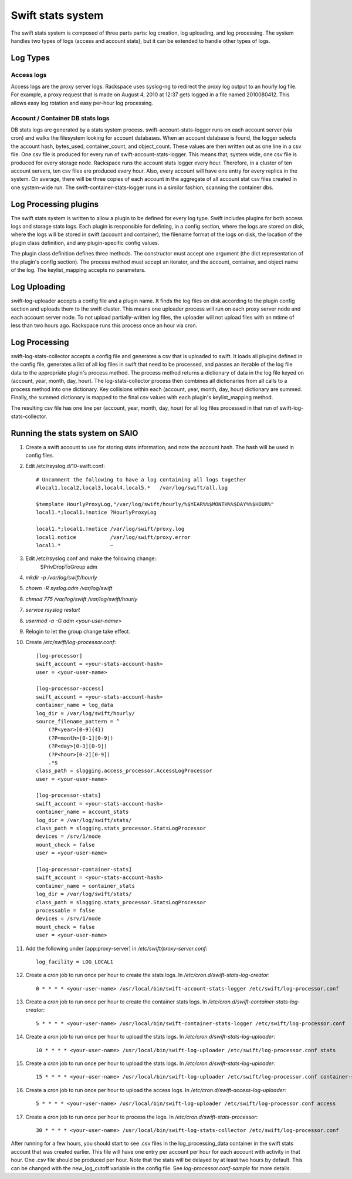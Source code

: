 ==================
Swift stats system
==================

The swift stats system is composed of three parts parts: log creation, log
uploading, and log processing. The system handles two types of logs (access
and account stats), but it can be extended to handle other types of logs.

---------
Log Types
---------

***********
Access logs
***********

Access logs are the proxy server logs. Rackspace uses syslog-ng to redirect
the proxy log output to an hourly log file. For example, a proxy request that
is made on August 4, 2010 at 12:37 gets logged in a file named 2010080412.
This allows easy log rotation and easy per-hour log processing.

*********************************
Account / Container DB stats logs
*********************************

DB stats logs are generated by a stats system process.
swift-account-stats-logger runs on each account server (via cron) and walks
the filesystem looking for account databases. When an account database is
found, the logger selects the account hash, bytes_used, container_count, and
object_count. These values are then written out as one line in a csv file. One
csv file is produced for every run of swift-account-stats-logger. This means
that, system wide, one csv file is produced for every storage node. Rackspace
runs the account stats logger every hour. Therefore, in a cluster of ten
account servers, ten csv files are produced every hour. Also, every account
will have one entry for every replica in the system. On average, there will be
three copies of each account in the aggregate of all account stat csv files
created in one system-wide run. The swift-container-stats-logger runs in a
similar fashion, scanning the container dbs.

----------------------
Log Processing plugins
----------------------

The swift stats system is written to allow a plugin to be defined for every
log type. Swift includes plugins for both access logs and storage stats logs.
Each plugin is responsible for defining, in a config section, where the logs
are stored on disk, where the logs will be stored in swift (account and
container), the filename format of the logs on disk, the location of the
plugin class definition, and any plugin-specific config values.

The plugin class definition defines three methods. The constructor must accept
one argument (the dict representation of the plugin's config section). The
process method must accept an iterator, and the account, container, and object
name of the log. The keylist_mapping accepts no parameters.

-------------
Log Uploading
-------------

swift-log-uploader accepts a config file and a plugin name. It finds the log
files on disk according to the plugin config section and uploads them to the
swift cluster. This means one uploader process will run on each proxy server
node and each account server node. To not upload partially-written log files,
the uploader will not upload files with an mtime of less than two hours ago.
Rackspace runs this process once an hour via cron.

--------------
Log Processing
--------------

swift-log-stats-collector accepts a config file and generates a csv that is
uploaded to swift. It loads all plugins defined in the config file, generates
a list of all log files in swift that need to be processed, and passes an
iterable of the log file data to the appropriate plugin's process method. The
process method returns a dictionary of data in the log file keyed on (account,
year, month, day, hour). The log-stats-collector process then combines all
dictionaries from all calls to a process method into one dictionary. Key
collisions within each (account, year, month, day, hour) dictionary are
summed. Finally, the summed dictionary is mapped to the final csv values with
each plugin's keylist_mapping method.

The resulting csv file has one line per (account, year, month, day, hour) for
all log files processed in that run of swift-log-stats-collector.


--------------------------------
Running the stats system on SAIO
--------------------------------

#. Create a swift account to use for storing stats information, and note the
   account hash. The hash will be used in config files.

#. Edit /etc/rsyslog.d/10-swift.conf::

    # Uncomment the following to have a log containing all logs together
    #local1,local2,local3,local4,local5.*   /var/log/swift/all.log

    $template HourlyProxyLog,"/var/log/swift/hourly/%$YEAR%%$MONTH%%$DAY%%$HOUR%"
    local1.*;local1.!notice ?HourlyProxyLog

    local1.*;local1.!notice /var/log/swift/proxy.log
    local1.notice           /var/log/swift/proxy.error
    local1.*                ~

#. Edit /etc/rsyslog.conf and make the following change::
    $PrivDropToGroup adm

#. `mkdir -p /var/log/swift/hourly`
#. `chown -R syslog.adm /var/log/swift`
#. `chmod 775 /var/log/swift /var/log/swift/hourly`
#. `service rsyslog restart`
#. `usermod -a -G adm <your-user-name>`
#. Relogin to let the group change take effect.
#. Create `/etc/swift/log-processor.conf`::

    [log-processor]
    swift_account = <your-stats-account-hash>
    user = <your-user-name>

    [log-processor-access]
    swift_account = <your-stats-account-hash>
    container_name = log_data
    log_dir = /var/log/swift/hourly/
    source_filename_pattern = ^
        (?P<year>[0-9]{4})
        (?P<month>[0-1][0-9])
        (?P<day>[0-3][0-9])
        (?P<hour>[0-2][0-9])
        .*$
    class_path = slogging.access_processor.AccessLogProcessor
    user = <your-user-name>

    [log-processor-stats]
    swift_account = <your-stats-account-hash>
    container_name = account_stats
    log_dir = /var/log/swift/stats/
    class_path = slogging.stats_processor.StatsLogProcessor
    devices = /srv/1/node
    mount_check = false
    user = <your-user-name>

    [log-processor-container-stats]
    swift_account = <your-stats-account-hash>
    container_name = container_stats
    log_dir = /var/log/swift/stats/
    class_path = slogging.stats_processor.StatsLogProcessor
    processable = false
    devices = /srv/1/node
    mount_check = false
    user = <your-user-name>

#. Add the following under [app:proxy-server] in `/etc/swift/proxy-server.conf`::

    log_facility = LOG_LOCAL1

#. Create a `cron` job to run once per hour to create the stats logs. In
   `/etc/cron.d/swift-stats-log-creator`::

    0 * * * * <your-user-name> /usr/local/bin/swift-account-stats-logger /etc/swift/log-processor.conf

#. Create a `cron` job to run once per hour to create the container stats logs. In
   `/etc/cron.d/swift-container-stats-log-creator`::

    5 * * * * <your-user-name> /usr/local/bin/swift-container-stats-logger /etc/swift/log-processor.conf

#. Create a `cron` job to run once per hour to upload the stats logs. In
   `/etc/cron.d/swift-stats-log-uploader`::

    10 * * * * <your-user-name> /usr/local/bin/swift-log-uploader /etc/swift/log-processor.conf stats

#. Create a `cron` job to run once per hour to upload the stats logs. In
   `/etc/cron.d/swift-stats-log-uploader`::

    15 * * * * <your-user-name> /usr/local/bin/swift-log-uploader /etc/swift/log-processor.conf container-stats

#. Create a `cron` job to run once per hour to upload the access logs. In
   `/etc/cron.d/swift-access-log-uploader`::

    5 * * * * <your-user-name> /usr/local/bin/swift-log-uploader /etc/swift/log-processor.conf access

#. Create a `cron` job to run once per hour to process the logs. In
   `/etc/cron.d/swift-stats-processor`::

    30 * * * * <your-user-name> /usr/local/bin/swift-log-stats-collector /etc/swift/log-processor.conf

After running for a few hours, you should start to see .csv files in the
log_processing_data container in the swift stats account that was created
earlier. This file will have one entry per account per hour for each account
with activity in that hour. One .csv file should be produced per hour. Note
that the stats will be delayed by at least two hours by default. This can be
changed with the new_log_cutoff variable in the config file. See
`log-processor.conf-sample` for more details.
